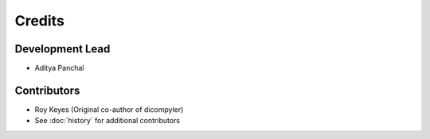 =======
Credits
=======

Development Lead
----------------

* Aditya Panchal

Contributors
------------

* Roy Keyes (Original co-author of dicompyler)
* See :doc:`history` for additional contributors
